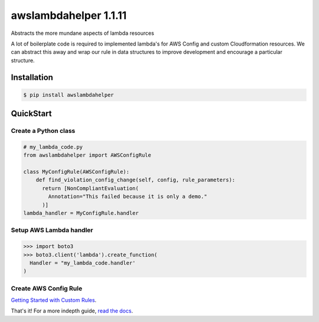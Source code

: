 =====================================
awslambdahelper 1.1.11 |github_link|_
=====================================

.. image:: https://www.quantifiedcode.com/api/v1/project/bb53f496a1cc45f780342fc973270298/badge.svg
  :target: https://www.quantifiedcode.com/app/project/bb53f496a1cc45f780342fc973270298
  :alt: Code issues
.. image:: https://codecov.io/github/drewsonne/awslambdahelper/coverage.svg?branch=master
  :target: https://codecov.io/github/drewsonne/awslambdahelper?branch=master
.. image:: https://travis-ci.org/drewsonne/awslambdahelper.svg?branch=master
  :target: https://travis-ci.org/drewsonne/awslambdahelper
.. image:: https://img.shields.io/pypi/v/awslambdahelper.svg
  :target: https://pypi.python.org/pypi/awslambdahelper

Abstracts the more mundane aspects of lambda resources

A lot of boilerplate code is required to implemented lambda's for AWS
Config and custom Cloudformation resources. We can abstract this away
and wrap our rule in data structures to improve development and
encourage a particular structure.

------------
Installation
------------

.. code-block:: bash

  $ pip install awslambdahelper


----------
QuickStart
----------

~~~~~~~~~~~~~~~~~~~~~
Create a Python class
~~~~~~~~~~~~~~~~~~~~~

.. code-block:: python

  # my_lambda_code.py
  from awslambdahelper import AWSConfigRule

  class MyConfigRule(AWSConfigRule):
      def find_violation_config_change(self, config, rule_parameters):
        return [NonCompliantEvaluation(
          Annotation="This failed because it is only a demo."
        )]
  lambda_handler = MyConfigRule.handler


~~~~~~~~~~~~~~~~~~~~~~~~
Setup AWS Lambda handler
~~~~~~~~~~~~~~~~~~~~~~~~

.. code-block:: python

  >>> import boto3
  >>> boto3.client('lambda').create_function(
    Handler = "my_lambda_code.handler'
  )

~~~~~~~~~~~~~~~~~~~~~~
Create AWS Config Rule
~~~~~~~~~~~~~~~~~~~~~~

`Getting Started with Custom Rules <http://docs.aws.amazon.com/config/latest/developerguide/evaluate-config_develop-rules_getting-started.html>`_.


That's it! For a more indepth guide, `read the docs <http://lambda.awshelpers.com/>`_.


.. |github_link| image:: github.svg
.. _github_link: http://github.com/drewsonne/awslambdahelper/
